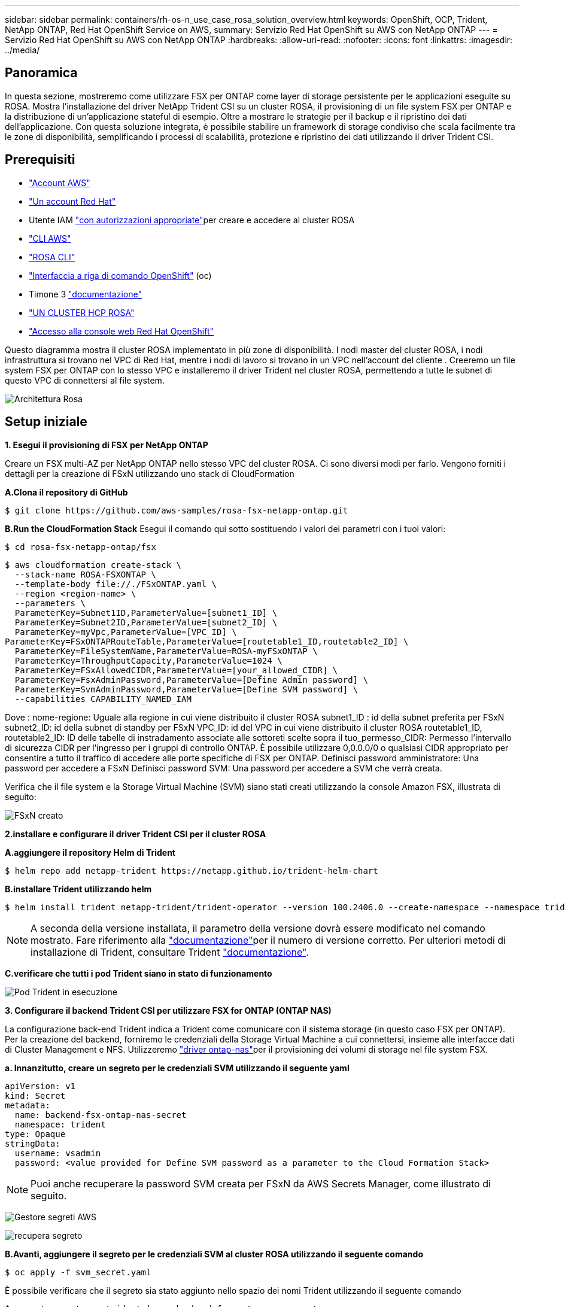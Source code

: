---
sidebar: sidebar 
permalink: containers/rh-os-n_use_case_rosa_solution_overview.html 
keywords: OpenShift, OCP, Trident, NetApp ONTAP, Red Hat OpenShift Service on AWS, 
summary: Servizio Red Hat OpenShift su AWS con NetApp ONTAP 
---
= Servizio Red Hat OpenShift su AWS con NetApp ONTAP
:hardbreaks:
:allow-uri-read: 
:nofooter: 
:icons: font
:linkattrs: 
:imagesdir: ../media/




== Panoramica

In questa sezione, mostreremo come utilizzare FSX per ONTAP come layer di storage persistente per le applicazioni eseguite su ROSA. Mostra l'installazione del driver NetApp Trident CSI su un cluster ROSA, il provisioning di un file system FSX per ONTAP e la distribuzione di un'applicazione stateful di esempio. Oltre a mostrare le strategie per il backup e il ripristino dei dati dell'applicazione. Con questa soluzione integrata, è possibile stabilire un framework di storage condiviso che scala facilmente tra le zone di disponibilità, semplificando i processi di scalabilità, protezione e ripristino dei dati utilizzando il driver Trident CSI.



== Prerequisiti

* link:https://signin.aws.amazon.com/signin?redirect_uri=https://portal.aws.amazon.com/billing/signup/resume&client_id=signup["Account AWS"]
* link:https://console.redhat.com/["Un account Red Hat"]
* Utente IAM link:https://www.rosaworkshop.io/rosa/1-account_setup/["con autorizzazioni appropriate"]per creare e accedere al cluster ROSA
* link:https://aws.amazon.com/cli/["CLI AWS"]
* link:https://console.redhat.com/openshift/downloads["ROSA CLI"]
* link:https://console.redhat.com/openshift/downloads["Interfaccia a riga di comando OpenShift"] (oc)
* Timone 3 link:https://docs.aws.amazon.com/eks/latest/userguide/helm.html["documentazione"]
* link:https://docs.openshift.com/rosa/rosa_hcp/rosa-hcp-sts-creating-a-cluster-quickly.html["UN CLUSTER HCP ROSA"]
* link:https://console.redhat.com/openshift/overview["Accesso alla console web Red Hat OpenShift"]


Questo diagramma mostra il cluster ROSA implementato in più zone di disponibilità. I nodi master del cluster ROSA, i nodi infrastruttura si trovano nel VPC di Red Hat, mentre i nodi di lavoro si trovano in un VPC nell'account del cliente . Creeremo un file system FSX per ONTAP con lo stesso VPC e installeremo il driver Trident nel cluster ROSA, permettendo a tutte le subnet di questo VPC di connettersi al file system.

image:redhat_openshift_container_rosa_image1.png["Architettura Rosa"]



== Setup iniziale

**1. Esegui il provisioning di FSX per NetApp ONTAP**

Creare un FSX multi-AZ per NetApp ONTAP nello stesso VPC del cluster ROSA. Ci sono diversi modi per farlo. Vengono forniti i dettagli per la creazione di FSxN utilizzando uno stack di CloudFormation

**A.Clona il repository di GitHub**

[source]
----
$ git clone https://github.com/aws-samples/rosa-fsx-netapp-ontap.git
----
**B.Run the CloudFormation Stack** Esegui il comando qui sotto sostituendo i valori dei parametri con i tuoi valori:

[source]
----
$ cd rosa-fsx-netapp-ontap/fsx
----
[source]
----
$ aws cloudformation create-stack \
  --stack-name ROSA-FSXONTAP \
  --template-body file://./FSxONTAP.yaml \
  --region <region-name> \
  --parameters \
  ParameterKey=Subnet1ID,ParameterValue=[subnet1_ID] \
  ParameterKey=Subnet2ID,ParameterValue=[subnet2_ID] \
  ParameterKey=myVpc,ParameterValue=[VPC_ID] \
ParameterKey=FSxONTAPRouteTable,ParameterValue=[routetable1_ID,routetable2_ID] \
  ParameterKey=FileSystemName,ParameterValue=ROSA-myFSxONTAP \
  ParameterKey=ThroughputCapacity,ParameterValue=1024 \
  ParameterKey=FSxAllowedCIDR,ParameterValue=[your_allowed_CIDR] \
  ParameterKey=FsxAdminPassword,ParameterValue=[Define Admin password] \
  ParameterKey=SvmAdminPassword,ParameterValue=[Define SVM password] \
  --capabilities CAPABILITY_NAMED_IAM
----
Dove : nome-regione: Uguale alla regione in cui viene distribuito il cluster ROSA subnet1_ID : id della subnet preferita per FSxN subnet2_ID: id della subnet di standby per FSxN VPC_ID: id del VPC in cui viene distribuito il cluster ROSA routetable1_ID, routetable2_ID: ID delle tabelle di instradamento associate alle sottoreti scelte sopra il tuo_permesso_CIDR: Permesso l'intervallo di sicurezza CIDR per l'ingresso per i gruppi di controllo ONTAP. È possibile utilizzare 0,0.0.0/0 o qualsiasi CIDR appropriato per consentire a tutto il traffico di accedere alle porte specifiche di FSX per ONTAP. Definisci password amministratore: Una password per accedere a FSxN Definisci password SVM: Una password per accedere a SVM che verrà creata.

Verifica che il file system e la Storage Virtual Machine (SVM) siano stati creati utilizzando la console Amazon FSX, illustrata di seguito:

image:redhat_openshift_container_rosa_image2.png["FSxN creato"]

**2.installare e configurare il driver Trident CSI per il cluster ROSA**

**A.aggiungere il repository Helm di Trident**

[source]
----
$ helm repo add netapp-trident https://netapp.github.io/trident-helm-chart
----
**B.installare Trident utilizzando helm**

[source]
----
$ helm install trident netapp-trident/trident-operator --version 100.2406.0 --create-namespace --namespace trident
----

NOTE: A seconda della versione installata, il parametro della versione dovrà essere modificato nel comando mostrato. Fare riferimento alla link:https://docs.netapp.com/us-en/trident/trident-get-started/kubernetes-deploy-helm.html["documentazione"]per il numero di versione corretto. Per ulteriori metodi di installazione di Trident, consultare Trident link:https://docs.netapp.com/us-en/trident/trident-get-started/kubernetes-deploy.html["documentazione"].

**C.verificare che tutti i pod Trident siano in stato di funzionamento**

image:redhat_openshift_container_rosa_image3.png["Pod Trident in esecuzione"]

**3. Configurare il backend Trident CSI per utilizzare FSX for ONTAP (ONTAP NAS)**

La configurazione back-end Trident indica a Trident come comunicare con il sistema storage (in questo caso FSX per ONTAP). Per la creazione del backend, forniremo le credenziali della Storage Virtual Machine a cui connettersi, insieme alle interfacce dati di Cluster Management e NFS. Utilizzeremo link:https://docs.netapp.com/us-en/trident/trident-use/ontap-nas.html["driver ontap-nas"]per il provisioning dei volumi di storage nel file system FSX.

**a. Innanzitutto, creare un segreto per le credenziali SVM utilizzando il seguente yaml**

[source]
----
apiVersion: v1
kind: Secret
metadata:
  name: backend-fsx-ontap-nas-secret
  namespace: trident
type: Opaque
stringData:
  username: vsadmin
  password: <value provided for Define SVM password as a parameter to the Cloud Formation Stack>
----

NOTE: Puoi anche recuperare la password SVM creata per FSxN da AWS Secrets Manager, come illustrato di seguito.

image:redhat_openshift_container_rosa_image4.png["Gestore segreti AWS"]

image:redhat_openshift_container_rosa_image5.png["recupera segreto"]

**B.Avanti, aggiungere il segreto per le credenziali SVM al cluster ROSA utilizzando il seguente comando**

[source]
----
$ oc apply -f svm_secret.yaml
----
È possibile verificare che il segreto sia stato aggiunto nello spazio dei nomi Trident utilizzando il seguente comando

[source]
----
$ oc get secrets -n trident |grep backend-fsx-ontap-nas-secret
----
image:redhat_openshift_container_rosa_image6.png["segreto applicato"]

**c. Successivamente, creare l'oggetto backend** per questo, spostarsi nella directory **fsx** del repository Git clonato. Aprire il file backend-ONTAP-nas.yaml. Sostituire quanto segue: **ManagementLIF** con il nome DNS di gestione **dataLIF** con il nome DNS NFS della SVM Amazon FSX e **svm** con il nome svm. Creare l'oggetto backend utilizzando il seguente comando.

Creare l'oggetto backend utilizzando il seguente comando.

[source]
----
$ oc apply -f backend-ontap-nas.yaml
----

NOTE: Puoi ottenere il nome del DNS di gestione, il nome del DNS NFS e il nome della SVM dalla Amazon FSX Console, come mostrato nella screenshot seguente

image:redhat_openshift_container_rosa_image7.png["ottieni i lifs"]

**d. A questo punto, eseguire il comando seguente per verificare che l'oggetto backend sia stato creato e che la fase sia associata e che lo stato sia riuscito**

image:redhat_openshift_container_rosa_image8.png["creare il backend"]

**4. Creare classe di storage** ora che il back-end Trident è configurato, è possibile creare una classe di storage Kubernetes per utilizzare il back-end. La classe storage è un oggetto risorsa reso disponibile al cluster. Descrive e classifica il tipo di storage che puoi richiedere per un'applicazione.

**a. Esaminare il file storage-class-csi-nas.yaml nella cartella fsx.**

[source]
----
apiVersion: storage.k8s.io/v1
kind: StorageClass
metadata:
  name: trident-csi
provisioner: csi.trident.netapp.io
parameters:
  backendType: "ontap-nas"
  fsType: "ext4"
allowVolumeExpansion: True
reclaimPolicy: Retain
----
**b. Creare la classe di archiviazione nel cluster ROSA e verificare che la classe di archiviazione Trident-csi sia stata creata.**

image:redhat_openshift_container_rosa_image9.png["creare il backend"]

L'installazione del driver Trident CSI e la sua connettività al file system FSX per ONTAP vengono completate. Ora puoi implementare un'applicazione stateful PostgreSQL di esempio su ROSA usando i volumi di file su FSX per ONTAP.

**c. Verificare che non siano stati creati PVC e PVC utilizzando la classe di archiviazione Trident-csi.**

image:redhat_openshift_container_rosa_image10.png["Nessun PVC che utilizza Trident"]

**d. Verificare che le applicazioni possano creare PV utilizzando Trident CSI.**

Creare un PVC utilizzando il file pvc-Trident.yaml fornito nella cartella **fsx**.

[source]
----
pvc-trident.yaml
kind: PersistentVolumeClaim
apiVersion: v1
metadata:
  name: basic
spec:
  accessModes:
    - ReadWriteMany
  resources:
    requests:
      storage: 10Gi
  storageClassName: trident-csi
----
 You can issue the following commands to create a pvc and verify that it has been created.
image:redhat_openshift_container_rosa_image11.png["Creare un PVC di test con Trident"]

**5. Distribuire un'applicazione stateful PostgreSQL di esempio**

**a. Utilizzare helm per installare postgresql**

[source]
----
$ helm install postgresql bitnami/postgresql -n postgresql --create-namespace
----
image:redhat_openshift_container_rosa_image12.png["installare postgresql"]

**b. Verificare che il pod applicazioni sia in esecuzione e che siano stati creati PVC e PV per l'applicazione.**

image:redhat_openshift_container_rosa_image13.png["pod postgresql"]

image:redhat_openshift_container_rosa_image14.png["pvc postgresql"]

image:redhat_openshift_container_rosa_image15.png["postgresql pv"]

**c. Distribuire un client PostgreSQL**

**Utilizzare il seguente comando per ottenere la password per il server postgresql installato.**

[source]
----
$ export POSTGRES_PASSWORD=$(kubectl get secret --namespace postgresql postgresql -o jsoata.postgres-password}" | base64 -d)
----
**Utilizzare il seguente comando per eseguire un client postgresql e connettersi al server utilizzando la password**

[source]
----
$ kubectl run postgresql-client --rm --tty -i --restart='Never' --namespace postgresql --image docker.io/bitnami/postgresql:16.2.0-debian-11-r1 --env="PGPASSWORD=$POSTGRES_PASSWORD" \
> --command -- psql --host postgresql -U postgres -d postgres -p 5432
----
image:redhat_openshift_container_rosa_image16.png["client postgresql"]

**d. Creare un database e una tabella. Creare uno schema per la tabella e inserire 2 righe di dati nella tabella.**

image:redhat_openshift_container_rosa_image17.png["tabella postgresql,schema,righe"]

image:redhat_openshift_container_rosa_image18.png["postgresql row1"]

image:redhat_openshift_container_rosa_image19.png["postgresql rows2"]
